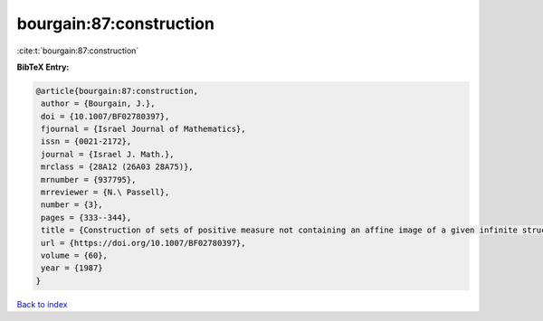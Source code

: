 bourgain:87:construction
========================

:cite:t:`bourgain:87:construction`

**BibTeX Entry:**

.. code-block:: bibtex

   @article{bourgain:87:construction,
    author = {Bourgain, J.},
    doi = {10.1007/BF02780397},
    fjournal = {Israel Journal of Mathematics},
    issn = {0021-2172},
    journal = {Israel J. Math.},
    mrclass = {28A12 (26A03 28A75)},
    mrnumber = {937795},
    mrreviewer = {N.\ Passell},
    number = {3},
    pages = {333--344},
    title = {Construction of sets of positive measure not containing an affine image of a given infinite structures},
    url = {https://doi.org/10.1007/BF02780397},
    volume = {60},
    year = {1987}
   }

`Back to index <../By-Cite-Keys.rst>`_

